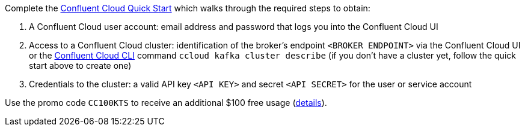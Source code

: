 Complete the link:https://docs.confluent.io/current/quickstart/cloud-quickstart/index.html[Confluent Cloud Quick Start] which walks through the required steps to obtain:

1. A Confluent Cloud user account: email address and password that logs you into the Confluent Cloud UI
2. Access to a Confluent Cloud cluster: identification of the broker's endpoint `<BROKER ENDPOINT>` via the Confluent Cloud UI or the link:https://docs.confluent.io/current/cloud/cli/index.html[Confluent Cloud CLI] command `ccloud kafka cluster describe` (if you don't have a cluster yet, follow the quick start above to create one)
3. Credentials to the cluster: a valid API key `<API KEY>` and secret `<API SECRET>` for the user or service account

Use the promo code `CC100KTS` to receive an additional $100 free usage (https://www.confluent.io/confluent-cloud-promo-disclaimer[details]).
